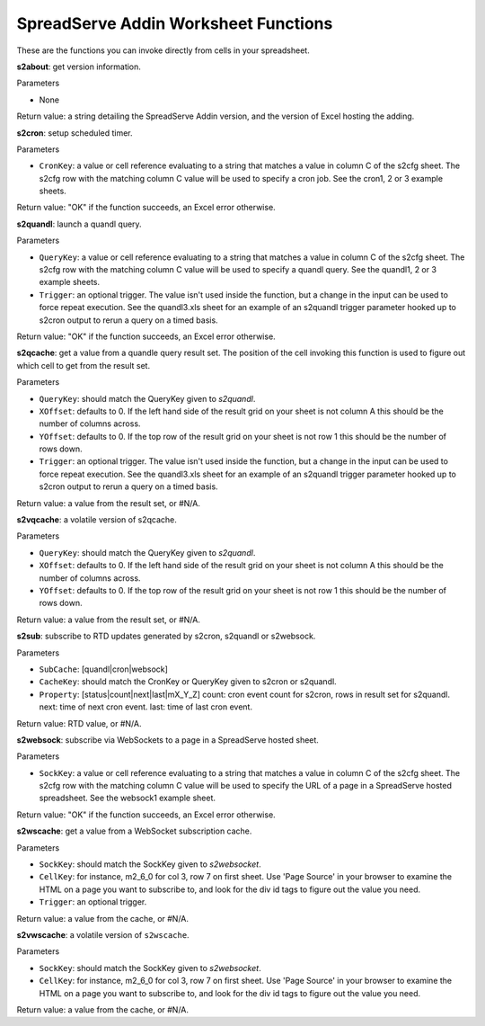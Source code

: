 SpreadServe Addin Worksheet Functions
=====================================

These are the functions you can invoke directly from cells in your spreadsheet.

**s2about**: get version information.

Parameters

* None

Return value: a string detailing the SpreadServe Addin version, and the version of Excel hosting the adding.

**s2cron**: setup scheduled timer.

Parameters

* ``CronKey``: a value or cell reference evaluating to a string that matches a value in column C of
  the s2cfg sheet. The s2cfg row with the matching column C value will be used to specify a cron job.
  See the cron1, 2 or 3 example sheets.
  
Return value: "OK" if the function succeeds, an Excel error otherwise.

**s2quandl**: launch a quandl query.

Parameters

* ``QueryKey``: a value or cell reference evaluating to a string that matches a value in column C of
  the s2cfg sheet. The s2cfg row with the matching column C value will be used to specify a quandl query.
  See the quandl1, 2 or 3 example sheets.
* ``Trigger``: an optional trigger. The value isn't used inside the function, but a change in the input can
  be used to force repeat execution. See the quandl3.xls sheet for an example of an s2quandl trigger parameter
  hooked up to s2cron output to rerun a query on a timed basis.
  
Return value: "OK" if the function succeeds, an Excel error otherwise.

**s2qcache**: get a value from a quandle query result set. The position of the cell invoking this function is used
to figure out which cell to get from the result set.

Parameters

* ``QueryKey``: should match the QueryKey given to `s2quandl`.
* ``XOffset``: defaults to 0. If the left hand side of the result grid on your sheet is not column A this should
  be the number of columns across.
* ``YOffset``: defaults to 0. If the top row of the result grid on your sheet is not row 1 this should
  be the number of rows down.
* ``Trigger``: an optional trigger. The value isn't used inside the function, but a change in the input can
  be used to force repeat execution. See the quandl3.xls sheet for an example of an s2quandl trigger parameter
  hooked up to s2cron output to rerun a query on a timed basis.

Return value: a value from the result set, or #N/A.
  
**s2vqcache**: a volatile version of s2qcache.

Parameters

* ``QueryKey``: should match the QueryKey given to `s2quandl`.
* ``XOffset``: defaults to 0. If the left hand side of the result grid on your sheet is not column A this should
  be the number of columns across.
* ``YOffset``: defaults to 0. If the top row of the result grid on your sheet is not row 1 this should
  be the number of rows down.

Return value: a value from the result set, or #N/A.

**s2sub**: subscribe to RTD updates generated by s2cron, s2quandl or s2websock. 

Parameters

* ``SubCache``: [quandl|cron|websock]
* ``CacheKey``: should match the CronKey or QueryKey given to s2cron or s2quandl.
* ``Property``: [status|count|next|last|mX_Y_Z] count: cron event count for s2cron, rows in result set for s2quandl.
  next: time of next cron event. last: time of last cron event.

Return value: RTD value, or #N/A.

**s2websock**: subscribe via WebSockets to a page in a SpreadServe hosted sheet.

Parameters

* ``SockKey``: a value or cell reference evaluating to a string that matches a value in column C of
  the s2cfg sheet. The s2cfg row with the matching column C value will be used to specify the URL of
  a page in a SpreadServe hosted spreadsheet. See the websock1 example sheet.

Return value: "OK" if the function succeeds, an Excel error otherwise.

**s2wscache**: get a value from a WebSocket subscription cache. 

Parameters

* ``SockKey``: should match the SockKey given to `s2websocket`.
* ``CellKey``: for instance, m2_6_0 for col 3, row 7 on first sheet. Use 'Page Source' in your browser to 
  examine the HTML on a page you want to subscribe to, and look for the div id tags to figure out the
  value you need.
* ``Trigger``: an optional trigger. 

Return value: a value from the cache, or #N/A.

**s2vwscache**: a volatile version of ``s2wscache``.

Parameters

* ``SockKey``: should match the SockKey given to `s2websocket`.
* ``CellKey``: for instance, m2_6_0 for col 3, row 7 on first sheet. Use 'Page Source' in your browser to 
  examine the HTML on a page you want to subscribe to, and look for the div id tags to figure out the
  value you need.

Return value: a value from the cache, or #N/A.
